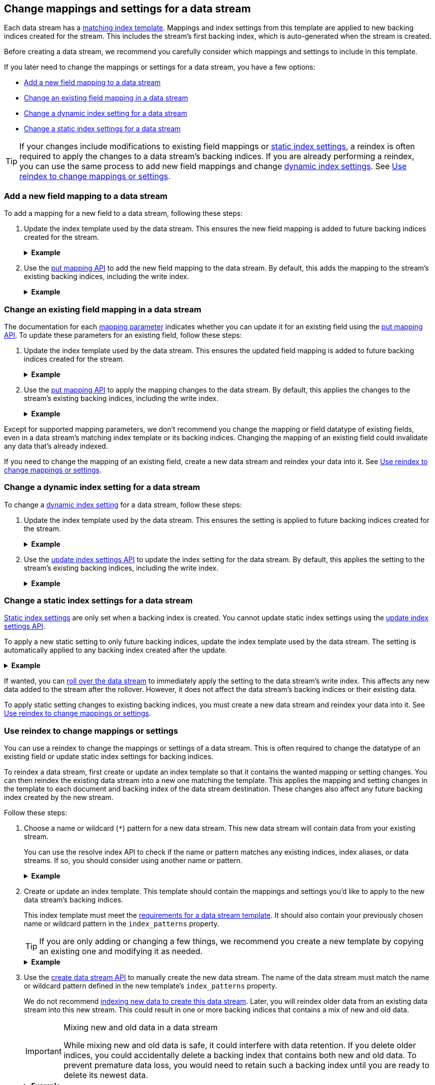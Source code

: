 [[data-streams-change-mappings-and-settings]]
== Change mappings and settings for a data stream

Each data stream has a <<create-a-data-stream-template,matching index
template>>. Mappings and index settings from this template are applied to new
backing indices created for the stream. This includes the stream's first
backing index, which is auto-generated when the stream is created.

Before creating a data stream, we recommend you carefully consider which
mappings and settings to include in this template.

If you later need to change the mappings or settings for a data stream, you have
a few options:

* <<add-new-field-mapping-to-a-data-stream>>
* <<change-existing-field-mapping-in-a-data-stream>>
* <<change-dynamic-index-setting-for-a-data-stream>>
* <<change-static-index-setting-for-a-data-stream>>

TIP: If your changes include modifications to existing field mappings or
<<index-modules-settings,static index settings>>, a reindex is often required to
apply the changes to a data stream's backing indices. If you are already
performing a reindex, you can use the same process to add new field
mappings and change <<index-modules-settings,dynamic index settings>>. See
<<data-streams-use-reindex-to-change-mappings-settings>>.


[discrete]
[[add-new-field-mapping-to-a-data-stream]]
=== Add a new field mapping to a data stream

To add a mapping for a new field to a data stream, following these steps:

. Update the index template used by the data stream. This ensures the new
field mapping is added to future backing indices created for the stream.
+
.*Example*
[%collapsible]
====
`logs_data_stream` is an existing index template used by the `logs` data stream.

The following <<indices-templates,put index template>> request adds a mapping
for a new field, `message`, to the template.

////
[source,console]
----
PUT /_ilm/policy/logs_policy
{
  "policy": {
    "phases": {
      "hot": {
        "actions": {
          "rollover": {
            "max_size": "25GB"
          }
        }
      },
      "delete": {
        "min_age": "30d",
        "actions": {
          "delete": {}
        }
      }
    }
  }
}

PUT /_index_template/logs_data_stream
{
  "index_patterns": [ "logs*" ],
  "data_stream": {
    "timestamp_field": "@timestamp"
  },
  "template": {
    "mappings": {
      "properties": {
        "@timestamp": {
          "type": "date"
        }
      }
    },
    "settings": {
      "index.lifecycle.name": "logs_policy"
    }
  }
}

PUT /_data_stream/logs
----
////

[source,console]
----
PUT /_index_template/logs_data_stream
{
  "index_patterns": [ "logs*" ],
  "data_stream": {
    "timestamp_field": "@timestamp"
  },
  "template": {
    "mappings": {
      "properties": {
        "@timestamp": {
          "type": "date"
        },
        "message": {                              <1>
          "type": "text"
        }
      }
    },
    "settings": {
      "index.lifecycle.name": "logs_policy"
    }
  }
}
----
// TEST[continued]
<1> Adds a mapping for the new `message` field.
====

. Use the <<indices-put-mapping,put mapping API>> to add the new field mapping
to the data stream. By default, this adds the mapping to the stream's existing
backing indices, including the write index.
+
.*Example*
[%collapsible]
====
The following put mapping API request adds the new `message` field mapping to
the `logs` data stream.

[source,console]
----
PUT /logs/_mapping
{
  "properties": {
    "message": {
      "type": "text"
    }
  }
}
----
// TEST[continued]

////
[source,console]
----
DELETE /_data_stream/*

DELETE /_index_template/*

DELETE /_ilm/policy/logs_policy
----
// TEST[continued]
////
====

[discrete]
[[change-existing-field-mapping-in-a-data-stream]]
=== Change an existing field mapping in a data stream

The documentation for each <<mapping-params,mapping parameter>> indicates
whether you can update it for an existing field using the
<<indices-put-mapping,put mapping API>>. To update these parameters for an
existing field, follow these steps:

. Update the index template used by the data stream. This ensures the updated
field mapping is added to future backing indices created for the stream.
+
.*Example*
[%collapsible]
====
`logs_data_stream` is an existing index template used by the `logs` data stream.

The following <<indices-templates,put index template>> request changes the
argument for the `host.ip` field's <<ignore-malformed,`ignore_malformed`>>
mapping parameter to `true`.

////
[source,console]
----
PUT /_ilm/policy/logs_policy
{
  "policy": {
    "phases": {
      "hot": {
        "actions": {
          "rollover": {
            "max_size": "25GB"
          }
        }
      },
      "delete": {
        "min_age": "30d",
        "actions": {
          "delete": {}
        }
      }
    }
  }
}

PUT /_index_template/logs_data_stream
{
  "index_patterns": [ "logs*" ],
  "data_stream": {
    "timestamp_field": "@timestamp"
  },
  "template": {
    "mappings": {
      "properties": {
        "@timestamp": {
          "type": "date"
        },
        "host": {
          "properties": {
            "ip": {
              "type": "ip"
            }
          }
        }
      }
    },
    "settings": {
      "index.lifecycle.name": "logs_policy"
    }
  }
}

PUT /_data_stream/logs
----
////

[source,console]
----
PUT /_index_template/logs_data_stream
{
  "index_patterns": [ "logs*" ],
  "data_stream": {
    "timestamp_field": "@timestamp"
  },
  "template": {
    "mappings": {
      "properties": {
        "@timestamp": {
          "type": "date"
        },
        "host": {
          "properties": {
            "ip": {
              "type": "ip",
              "ignore_malformed": true            <1>
            }
          }
        }
      }
    },
    "settings": {
      "index.lifecycle.name": "logs_policy"
    }
  }
}
----
// TEST[continued]
<1> Changes the `host.ip` field's `ignore_malformed` value to `true`.
====

. Use the <<indices-put-mapping,put mapping API>> to apply the mapping changes
to the data stream. By default, this applies the changes to the stream's
existing backing indices, including the write index.
+
.*Example*
[%collapsible]
====
The following <<indices-put-mapping,put mapping API>> request targets the `logs`
data stream. The request changes the argument for the `host.ip` field's
`ignore_malformed` mapping parameter to `true`.

[source,console]
----
PUT /logs/_mapping
{
  "properties": {
    "host": {
      "properties": {
        "ip": {
          "type": "ip",
          "ignore_malformed": true
        }
      }
    }
  }
}
----
// TEST[continued]

////
[source,console]
----
DELETE /_data_stream/*

DELETE /_index_template/*

DELETE /_ilm/policy/logs_policy
----
// TEST[continued]
////
====

Except for supported mapping parameters, we don't recommend you change the
mapping or field datatype of existing fields, even in a data stream's matching
index template or its backing indices. Changing the mapping of an existing
field could invalidate any data that’s already indexed.

If you need to change the mapping of an existing field, create a new
data stream and reindex your data into it. See
<<data-streams-use-reindex-to-change-mappings-settings>>.

[discrete]
[[change-dynamic-index-setting-for-a-data-stream]]
=== Change a dynamic index setting for a data stream

To change a <<index-modules-settings,dynamic index setting>> for a data stream,
follow these steps:

. Update the index template used by the data stream. This ensures the setting is
applied to future backing indices created for the stream.
+
.*Example*
[%collapsible]
====
`logs_data_stream` is an existing index template used by the `logs` data stream.

The following <<indices-templates,put index template>> request changes the
template's `index.refresh_interval` index setting to `30s` (30 seconds).

////
[source,console]
----
PUT /_ilm/policy/logs_policy
{
  "policy": {
    "phases": {
      "hot": {
        "actions": {
          "rollover": {
            "max_size": "25GB"
          }
        }
      },
      "delete": {
        "min_age": "30d",
        "actions": {
          "delete": {}
        }
      }
    }
  }
}

PUT /_index_template/logs_data_stream
{
  "index_patterns": [ "logs*" ],
  "data_stream": {
    "timestamp_field": "@timestamp"
  },
  "template": {
    "mappings": {
      "properties": {
        "@timestamp": {
          "type": "date"
        }
      }
    },
    "settings": {
      "index.lifecycle.name": "logs_policy"
    }
  }
}

PUT /_data_stream/logs
----
////

[source,console]
----
PUT /_index_template/logs_data_stream
{
  "index_patterns": [ "logs*" ],
  "data_stream": {
    "timestamp_field": "@timestamp"
  },
  "template": {
    "mappings": {
      "properties": {
        "@timestamp": {
          "type": "date"
        }
      }
    },
    "settings": {
      "index.lifecycle.name": "logs_policy",
      "index.refresh_interval": "30s"             <1>
    }
  }
}
----
// TEST[continued]
<1> Changes the `index.refresh_interval` setting to `30s` (30 seconds).
====

. Use the <<indices-update-settings,update index settings API>> to update the
index setting for the data stream. By default, this applies the setting to
the stream's existing backing indices, including the write index.
+
.*Example*
[%collapsible]
====
The following update index settings API request updates the
`index.refresh_interval` setting for the `logs` data stream.

[source,console]
----
PUT /logs/_settings
{
  "index": {
    "refresh_interval": "30s"
  }
}
----
// TEST[continued]

////
[source,console]
----
DELETE /_data_stream/*

DELETE /_index_template/*

DELETE /_ilm/policy/logs_policy
----
// TEST[continued]
////
====

[discrete]
[[change-static-index-setting-for-a-data-stream]]
=== Change a static index settings for a data stream

<<index-modules-settings,Static index settings>> are only set when a backing
index is created. You cannot update static index settings using the
<<indices-update-settings,update index settings API>>.

To apply a new static setting to only future backing indices, update the index
template used by the data stream. The setting is automatically applied to any
backing index created after the update.

.*Example*
[%collapsible]
====
`logs_data_stream` is an existing index template used by the `logs` data stream.

The following <<indices-templates,put index template API>> requests adds new
`sort.field` and `sort.order index` settings to the template.

////
[source,console]
----
PUT /_ilm/policy/logs_policy
{
  "policy": {
    "phases": {
      "hot": {
        "actions": {
          "rollover": {
            "max_size": "25GB"
          }
        }
      },
      "delete": {
        "min_age": "30d",
        "actions": {
          "delete": {}
        }
      }
    }
  }
}

PUT /_index_template/logs_data_stream
{
  "index_patterns": [ "logs*" ],
  "data_stream": {
    "timestamp_field": "@timestamp"
  },
  "template": {
    "mappings": {
      "properties": {
        "@timestamp": {
          "type": "date"
        }
      }
    },
    "settings": {
      "index.lifecycle.name": "logs_policy"
    }
  }
}

PUT /logs/_bulk?refresh
{"create":{"_index" : "logs"}}
{ "@timestamp": "2020-12-08T11:04:05.000Z" }
{"create":{"_index" : "logs"}}
{ "@timestamp": "2020-12-08T11:06:07.000Z" }
{"create":{"_index" : "logs"}}
{ "@timestamp": "2020-12-09T11:07:08.000Z" }
----
////

[source,console]
----
PUT /_index_template/logs_data_stream
{
  "index_patterns": [ "logs*" ],
  "data_stream": {
    "timestamp_field": "@timestamp"
  },
  "template": {
    "mappings": {
      "properties": {
        "@timestamp": {
          "type": "date"
        }
      }
    },
    "settings": {
      "index.lifecycle.name": "logs_policy",
      "sort.field" : [ "@timestamp"],             <1>
      "sort.order" : [ "desc"]                    <2>
    }
  }
}
----
// TEST[continued]
<1> Adds the `sort.field` index setting.
<2> Adds the `sort.order` index setting.

////
[source,console]
----
DELETE /_data_stream/*

DELETE /_index_template/*

DELETE /_ilm/policy/logs_policy
----
// TEST[continued]
////
====

If wanted, you can <<manually-roll-over-a-data-stream,roll over the data
stream>> to immediately apply the setting to the data stream’s write index. This
affects any new data added to the stream after the rollover. However, it does
not affect the data stream's backing indices or their existing data.

To apply static setting changes to existing backing indices, you must create a
new data stream and reindex your data into it. See
<<data-streams-use-reindex-to-change-mappings-settings>>.

[discrete]
[[data-streams-use-reindex-to-change-mappings-settings]]
=== Use reindex to change mappings or settings

You can use a reindex to change the mappings or settings of a data stream. This
is often required to change the datatype of an existing field or update static
index settings for backing indices.

To reindex a data stream, first create or update an index template so that it
contains the wanted mapping or setting changes. You can then reindex the
existing data stream into a new one matching the template. This applies the
mapping and setting changes in the template to each document and backing index
of the data stream destination. These changes also affect any future backing
index created by the new stream.

Follow these steps:

. Choose a name or wildcard (`*`) pattern for a new data stream. This new data
stream will contain data from your existing stream.
+
You can use the resolve index API to check if the name or pattern matches any
existing indices, index aliases, or data streams. If so, you should consider
using another name or pattern.
+
.*Example*
[%collapsible]
====
The following resolve index API request checks for any existing indices, index
aliases, or data streams that start with `new_logs`. If not, the `new_logs*`
wildcard pattern can be used to create a new data stream.

////
[source,console]
----
PUT /_ilm/policy/logs_policy
{
  "policy": {
    "phases": {
      "hot": {
        "actions": {
          "rollover": {
            "max_size": "25GB"
          }
        }
      },
      "delete": {
        "min_age": "30d",
        "actions": {
          "delete": {}
        }
      }
    }
  }
}

PUT /_index_template/logs_data_stream
{
  "index_patterns": [ "logs*" ],
  "data_stream": {
    "timestamp_field": "@timestamp"
  },
  "template": {
    "mappings": {
      "properties": {
        "@timestamp": {
          "type": "date"
        }
      }
    },
    "settings": {
      "index.lifecycle.name": "logs_policy"
    }
  }
}

PUT /logs/_bulk?refresh
{"create":{"_index" : "logs"}}
{ "@timestamp": "2020-12-08T11:04:05.000Z" }
{"create":{"_index" : "logs"}}
{ "@timestamp": "2020-12-08T11:06:07.000Z" }
{"create":{"_index" : "logs"}}
{ "@timestamp": "2020-12-09T11:07:08.000Z" }
----
////

[source,console]
----
GET /_resolve/index/new_logs*
----
// TEST[continued]

The API returns the following response, indicating no existing targets match
this pattern.

[source,console-result]
----
{
  "indices" : [ ],
  "aliases" : [ ],
  "data_streams" : [ ]
}
----
====

. Create or update an index template. This template should contain the
mappings and settings you'd like to apply to the new data stream's backing
indices.
+
This index template must meet the
<<create-a-data-stream-template,requirements for a data stream template>>. It
should also contain your previously chosen name or wildcard pattern in the
`index_patterns` property.
+
TIP: If you are only adding or changing a few things, we recommend you create a
new template by copying an existing one and modifying it as needed.
+
.*Example*
[%collapsible]
====
`logs_data_stream` is an existing index template used by the
`logs` data stream.

The following <<indices-templates,put index template API>> request creates
a new index template, `new_logs_data_stream`. `new_logs_data_stream`
uses the `logs_data_stream` template as its basis, with the following changes:

* The `index_patterns` wildcard pattern matches any index or data stream
  starting with `new_logs`.
* The `@timestamp` field mapping uses the `date_nanos` field datatype rather
  than the `date` datatype.
* The template includes `sort.field` and `sort.order` index settings, which were
  not in the original `logs_data_stream` template.

[source,console]
----
PUT /_index_template/new_logs_data_stream
{
  "index_patterns": [ "new_logs*" ],
  "data_stream": {
    "timestamp_field": "@timestamp"
  },
  "template": {
    "mappings": {
      "properties": {
        "@timestamp": {
          "type": "date_nanos"                 <1>
        }
      }
    },
    "settings": {
      "index.lifecycle.name": "logs_policy",
      "sort.field" : [ "@timestamp"],          <2>
      "sort.order" : [ "desc"]                 <3>
    }
  }
}
----
// TEST[continued]

<1>  Changes the `@timestamp` field mapping to the `date_nanos` field datatype.
<2>  Adds the `sort.field` index setting.
<3>  Adds the `sort.order` index setting.
====

. Use the <<indices-create-data-stream,create data stream API>> to manually
create the new data stream. The name of the data stream must match the name or
wildcard pattern defined in the new template's `index_patterns` property.
+
We do not recommend <<index-documents-to-create-a-data-stream,indexing new data
to create this data stream>>. Later, you will reindex older data from an
existing data stream into this new stream. This could result in one or more
backing indices that contains a mix of new and old data.
+
[[data-stream-mix-new-old-data]]
.Mixing new and old data in a data stream
[IMPORTANT]
====
While mixing new and old data is safe, it could interfere with data retention.
If you delete older indices, you could accidentally delete a backing index that
contains both new and old data. To prevent premature data loss, you would need
to retain such a backing index until you are ready to delete its newest data.
====
+
.*Example*
[%collapsible]
====
The following create data stream API request targets `new_logs`, which matches
the wildcard pattern for the `new_logs_data_stream` template. Because no
existing index or data stream uses this name, this request creates the
`new_logs` data stream.

[source,console]
----
PUT /_data_stream/new_logs
----
// TEST[continued]
====

. If you do not want to mix new and old data in your new data stream, pause the
indexing of new documents. While mixing old and new data is safe, it could
interfere with data retention. See <<data-stream-mix-new-old-data,Mixing new and
old data in a data stream>>.

. If you use {ilm-init} to <<getting-started-index-lifecycle-management,automate
rollover>>, reduce the {ilm-init} poll interval. This ensures the current write
index doesn’t grow too large while waiting for the rollover check. By default,
{ilm-init} checks rollover conditions every 10 minutes.
+
.*Example*
[%collapsible]
====
The following <<cluster-update-settings,update cluster settings API>> request
lowers the `indices.lifecycle.poll_interval` setting to `1m` (one minute).

[source,console]
----
PUT /_cluster/settings
{
  "transient": {
    "indices.lifecycle.poll_interval": "1m"
  }
}
----
// TEST[continued]

////
[source,console]
----
DELETE /_data_stream/*

DELETE /_index_template/*

DELETE /_ilm/policy/logs_policy
----
// TEST[continued]
////
====

. Reindex your data to the new data stream using an `op_type` of `create`.
+
If you want to partition the data in the order in which it was originally
indexed, you can run separate reindex requests. These reindex requests can use
individual backing indices as the source. You can use the
<<indices-get-data-stream,get data stream API>> to retrieve a list of backing
indices.
+
.*Example*
[%collapsible]
====
You plan to reindex data from the `logs` data stream into the newly created
`new_logs` data stream. However, you want to submit a separate reindex request
for each backing index in the `logs` data stream, starting with the oldest
backing index. This preserves the order in which the data was originally
indexed.

The following get data stream API request retrieves information about the `logs`
data stream, including a list of its backing indices.

[source,console]
----
GET /_data_stream/logs
----
// TEST[skip: shard failures]

The API returns the following response. Note the `indices` property contains an
array of the stream's current backing indices. The oldest backing index,
`.ds-logs-000001`, is the first item in the array.

[source,console-result]
----
[
  {
    "name": "logs",
    "timestamp_field": "@timestamp",
    "indices": [
      {
        "index_name": ".ds-logs-000001",
        "index_uuid": "DXAE-xcCQTKF93bMm9iawA"
      },
      {
        "index_name": ".ds-logs-000002",
        "index_uuid": "Wzxq0VhsQKyPxHhaK3WYAg"
      }
    ],
    "generation": 2
  }
]
----
// TESTRESPONSE[skip:unable to assert responses with top level array]

The following <<docs-reindex,reindex API>> request copies documents from
`.ds-logs-000001` to the `new_logs` data stream. Note the request's `op_type` is
`create`.

////
[source,console]
----
PUT /_index_template/logs_data_stream
{
  "index_patterns": [ "logs*" ],
  "data_stream": {
    "timestamp_field": "@timestamp"
  },
  "template": {
    "mappings": {
      "properties": {
        "@timestamp": {
          "type": "date"
        }
      }
    }
  }
}

PUT /_index_template/new_logs_data_stream
{
  "index_patterns": [ "new_logs*" ],
  "data_stream": {
    "timestamp_field": "@timestamp"
  },
  "template": {
    "mappings": {
      "properties": {
        "@timestamp": {
          "type": "date"
        }
      }
    }
  }
}

PUT /_data_stream/logs

PUT /_data_stream/new_logs
----
////

[source,console]
----
POST /_reindex
{
  "source": {
    "index": ".ds-logs-000001"
  },
  "dest": {
    "index": "new_logs",
    "op_type": "create"
  }
}
----
// TEST[continued]
====
+
You can also use a query to reindex only a subset of documents with each
request.
+
.*Example*
[%collapsible]
====
The following <<docs-reindex,reindex API>> request copies documents from the
`logs` data stream to the `new_logs` data stream. The request uses a
<<query-dsl-range-query,`range` query>> to only reindex documents with a
timestamp within the last week. Note the request's `op_type` is `create`.

[source,console]
----
POST /_reindex
{
  "source": {
    "index": "logs",
    "query": {
      "range": {
        "@timestamp": {
          "gte": "now-7d/d",
          "lte": "now/d"
        }
      }
    }
  },
  "dest": {
    "index": "new_logs",
    "op_type": "create"
  }
}
----
// TEST[continued]
====

. If you previously changed your {ilm-init} poll interval, change it back to its
original value when reindexing is complete. This prevents unnecessary load on
the master node.
+
.*Example*
[%collapsible]
====
The following update cluster settings API request resets the
`indices.lifecycle.poll_interval` setting to its default value, 10 minutes.

[source,console]
----
PUT /_cluster/settings
{
  "transient": {
    "indices.lifecycle.poll_interval": null
  }
}
----
// TEST[continued]
====

. Resume indexing using the new data stream. Searches on this stream will now
query your new data and the reindexed data.

. Once you have verified that all reindexed data is available in the new
data stream, you can safely remove the old stream.
+
.*Example*
[%collapsible]
====
The following <<indices-delete-data-stream,delete data stream API>> request
deletes the `logs` data stream. This request also deletes the stream's backing
indices and any data they contain.

[source,console]
----
DELETE /_data_stream/logs
----
// TEST[continued]
====

////
[source,console]
----
DELETE /_data_stream/*

DELETE /_index_template/*
----
// TEST[continued]
////
